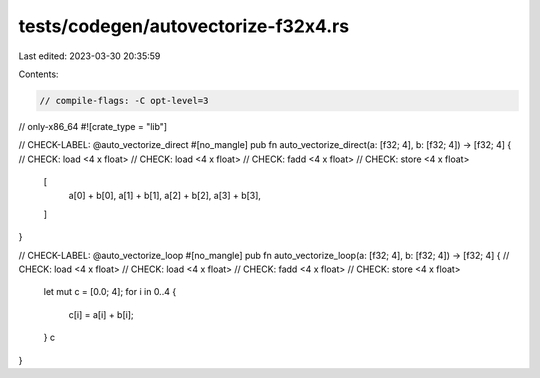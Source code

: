 tests/codegen/autovectorize-f32x4.rs
====================================

Last edited: 2023-03-30 20:35:59

Contents:

.. code-block:: rs

    // compile-flags: -C opt-level=3
// only-x86_64
#![crate_type = "lib"]

// CHECK-LABEL: @auto_vectorize_direct
#[no_mangle]
pub fn auto_vectorize_direct(a: [f32; 4], b: [f32; 4]) -> [f32; 4] {
// CHECK: load <4 x float>
// CHECK: load <4 x float>
// CHECK: fadd <4 x float>
// CHECK: store <4 x float>
    [
        a[0] + b[0],
        a[1] + b[1],
        a[2] + b[2],
        a[3] + b[3],
    ]
}

// CHECK-LABEL: @auto_vectorize_loop
#[no_mangle]
pub fn auto_vectorize_loop(a: [f32; 4], b: [f32; 4]) -> [f32; 4] {
// CHECK: load <4 x float>
// CHECK: load <4 x float>
// CHECK: fadd <4 x float>
// CHECK: store <4 x float>
    let mut c = [0.0; 4];
    for i in 0..4 {
        c[i] = a[i] + b[i];
    }
    c
}


